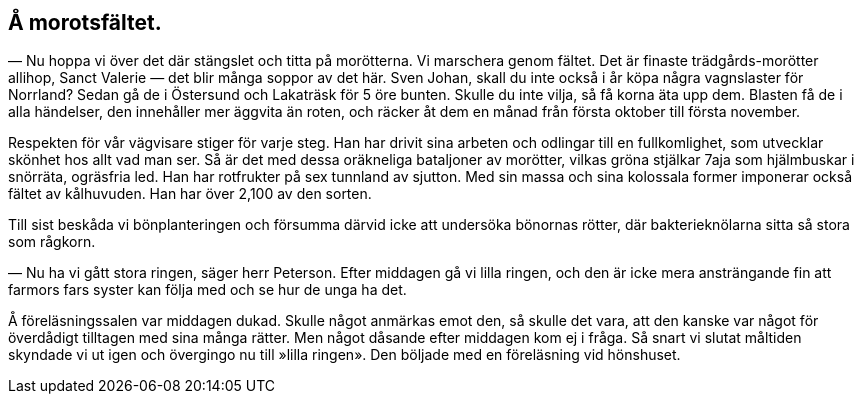 == Å morotsfältet.


(((morot)))
(((Daucus, Daucus carota)))
— Nu hoppa vi över det där stängslet och titta på
morötterna. Vi marschera genom fältet. Det är finaste
trädgårds-morötter allihop, Sanct Valerie — det blir många soppor av det
här. Sven Johan, skall du inte också i år köpa några vagnslaster
för Norrland? Sedan gå de i Östersund och Lakaträsk för 5 öre
bunten. Skulle du inte vilja, så få korna äta upp dem. Blasten
få de i alla händelser, den innehåller mer äggvita än roten, och
räcker åt dem en månad från första oktober till första november.

Respekten för vår vägvisare stiger för varje steg. Han har
drivit sina arbeten och odlingar till en fullkomlighet, som utvecklar
skönhet hos allt vad man ser. Så är det med dessa oräkneliga
bataljoner av morötter, vilkas gröna stjälkar 7aja som hjälmbuskar
i snörräta, ogräsfria led. Han har rotfrukter på sex tunnland av
sjutton. Med sin massa och sina kolossala former imponerar också
fältet av kålhuvuden. Han har över 2,100 av den sorten.

Till sist beskåda vi bönplanteringen och försumma därvid
icke att undersöka bönornas rötter, där bakterieknölarna sitta så
stora som rågkorn.

— Nu ha vi gått stora ringen, säger herr Peterson. Efter
middagen gå vi lilla ringen, och den är icke mera ansträngande
fin att farmors fars syster kan följa med och se hur de unga ha
det.

Å föreläsningssalen var middagen dukad. Skulle något
anmärkas emot den, så skulle det vara, att den kanske var något
för överdådigt tilltagen med sina många rätter. Men något
dåsande efter middagen kom ej i fråga. Så snart vi slutat måltiden
skyndade vi ut igen och övergingo nu till »lilla ringen». Den
böljade med en föreläsning vid hönshuset.
